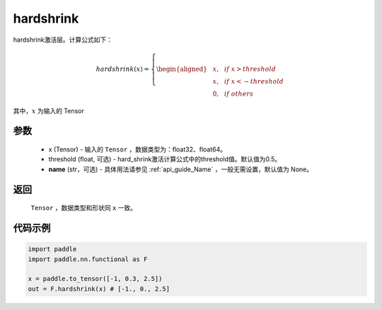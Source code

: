 .. _cn_api_nn_cn_hard_shrink:

hardshrink
-------------------------------
.. py:function:: paddle.nn.functional.hardshrink(x, threshold=0.5, name=None)

hardshrink激活层。计算公式如下：

.. math::

    hardshrink(x)=
        \left\{
        \begin{aligned}
        &x, & & if \ x > threshold \\
        &x, & & if \ x < -threshold \\
        &0, & & if \ others
        \end{aligned}
        \right.

其中，:math:`x` 为输入的 Tensor

参数
::::::::::
    - x (Tensor) - 输入的 ``Tensor`` ，数据类型为：float32、float64。
    - threshold (float, 可选) - hard_shrink激活计算公式中的threshold值。默认值为0.5。
    - **name** (str，可选) - 具体用法请参见  :ref:`api_guide_Name` ，一般无需设置，默认值为 None。

返回
::::::::::
    ``Tensor`` ，数据类型和形状同 ``x`` 一致。

代码示例
::::::::::

.. code-block:: python

    import paddle
    import paddle.nn.functional as F

    x = paddle.to_tensor([-1, 0.3, 2.5])
    out = F.hardshrink(x) # [-1., 0., 2.5]
